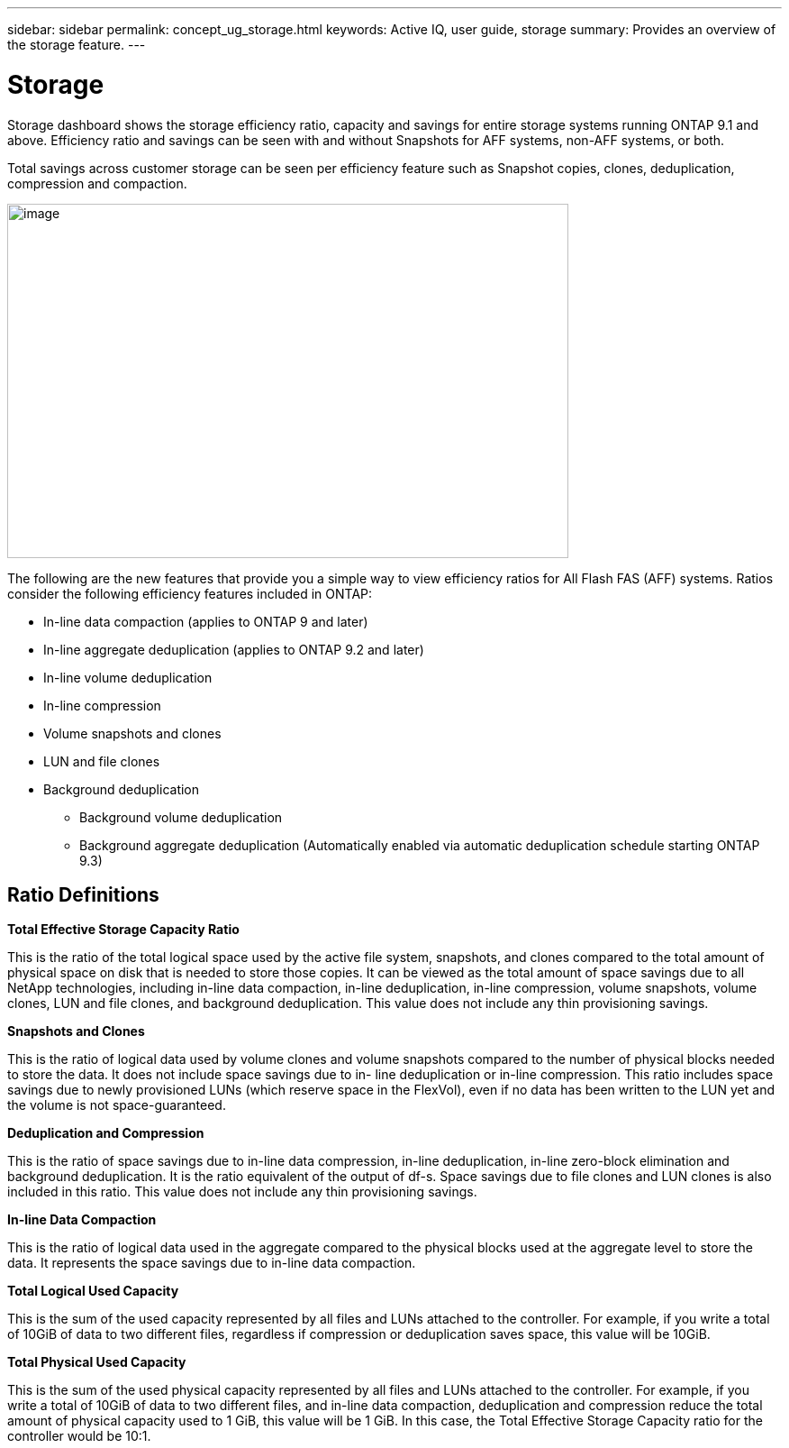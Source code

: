 ---
sidebar: sidebar
permalink: concept_ug_storage.html
keywords: Active IQ, user guide, storage
summary: Provides an overview of the storage feature.
---

= Storage
:hardbreaks:
:nofooter:
:icons: font
:linkattrs:
:imagesdir: ./media/UserGuide


Storage dashboard shows the storage efficiency ratio, capacity and savings for entire storage systems running ONTAP 9.1 and above. Efficiency ratio and savings can be seen with and without Snapshots for AFF systems, non-AFF systems, or both.

Total savings across customer storage can be seen per efficiency feature such as Snapshot copies, clones, deduplication, compression and compaction.

image:storage_ratio.png[image,width=623,height=393]

The following are the new features that provide you a simple way to view efficiency ratios for All Flash FAS (AFF) systems. Ratios consider the following efficiency features included in ONTAP:

* In-line data compaction (applies to ONTAP 9 and later)
* In-line aggregate deduplication (applies to ONTAP 9.2 and later)
* In-line volume deduplication
* In-line compression
* Volume snapshots and clones
* LUN and file clones
* Background deduplication
** Background volume deduplication
** Background aggregate deduplication (Automatically enabled via automatic deduplication schedule starting ONTAP 9.3)

== Ratio Definitions

*Total Effective Storage Capacity Ratio*

This is the ratio of the total logical space used by the active file system, snapshots, and clones compared to the total amount of physical space on disk that is needed to store those copies. It can be viewed as the total amount of space savings due to all NetApp technologies, including in-line data compaction, in-line deduplication, in-line compression, volume snapshots, volume clones, LUN and file clones, and background deduplication. This value does not include any thin provisioning savings.

*Snapshots and Clones*

This is the ratio of logical data used by volume clones and volume snapshots compared to the number of physical blocks needed to store the data. It does not include space savings due to in- line deduplication or in-line compression. This ratio includes space savings due to newly provisioned LUNs (which reserve space in the FlexVol), even if no data has been written to the LUN yet and the volume is not space-guaranteed.

*Deduplication and Compression*

This is the ratio of space savings due to in-line data compression, in-line deduplication, in-line zero-block elimination and background deduplication. It is the ratio equivalent of the output of df-s. Space savings due to file clones and LUN clones is also included in this ratio. This value does not include any thin provisioning savings.

*In-line Data Compaction*

This is the ratio of logical data used in the aggregate compared to the physical blocks used at the aggregate level to store the data. It represents the space savings due to in-line data compaction.

*Total Logical Used Capacity*

This is the sum of the used capacity represented by all files and LUNs attached to the controller. For example, if you write a total of 10GiB of data to two different files, regardless if compression or deduplication saves space, this value will be 10GiB.

*Total Physical Used Capacity*

This is the sum of the used physical capacity represented by all files and LUNs attached to the controller. For example, if you write a total of 10GiB of data to two different files, and in-line data compaction, deduplication and compression reduce the total amount of physical capacity used to 1 GiB, this value will be 1 GiB. In this case, the Total Effective Storage Capacity ratio for the controller would be 10:1.

